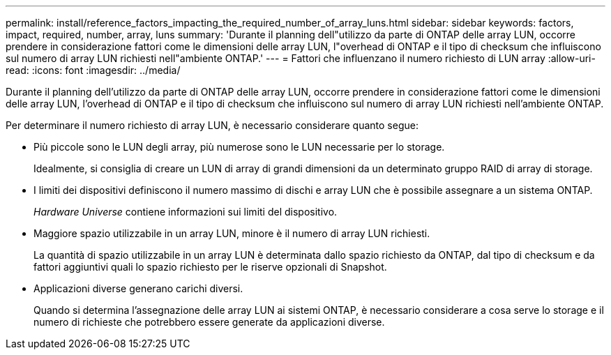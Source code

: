---
permalink: install/reference_factors_impacting_the_required_number_of_array_luns.html 
sidebar: sidebar 
keywords: factors, impact, required, number, array, luns 
summary: 'Durante il planning dell"utilizzo da parte di ONTAP delle array LUN, occorre prendere in considerazione fattori come le dimensioni delle array LUN, l"overhead di ONTAP e il tipo di checksum che influiscono sul numero di array LUN richiesti nell"ambiente ONTAP.' 
---
= Fattori che influenzano il numero richiesto di LUN array
:allow-uri-read: 
:icons: font
:imagesdir: ../media/


[role="lead"]
Durante il planning dell'utilizzo da parte di ONTAP delle array LUN, occorre prendere in considerazione fattori come le dimensioni delle array LUN, l'overhead di ONTAP e il tipo di checksum che influiscono sul numero di array LUN richiesti nell'ambiente ONTAP.

Per determinare il numero richiesto di array LUN, è necessario considerare quanto segue:

* Più piccole sono le LUN degli array, più numerose sono le LUN necessarie per lo storage.
+
Idealmente, si consiglia di creare un LUN di array di grandi dimensioni da un determinato gruppo RAID di array di storage.

* I limiti dei dispositivi definiscono il numero massimo di dischi e array LUN che è possibile assegnare a un sistema ONTAP.
+
_Hardware Universe_ contiene informazioni sui limiti del dispositivo.

* Maggiore spazio utilizzabile in un array LUN, minore è il numero di array LUN richiesti.
+
La quantità di spazio utilizzabile in un array LUN è determinata dallo spazio richiesto da ONTAP, dal tipo di checksum e da fattori aggiuntivi quali lo spazio richiesto per le riserve opzionali di Snapshot.

* Applicazioni diverse generano carichi diversi.
+
Quando si determina l'assegnazione delle array LUN ai sistemi ONTAP, è necessario considerare a cosa serve lo storage e il numero di richieste che potrebbero essere generate da applicazioni diverse.


